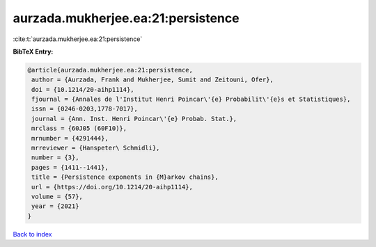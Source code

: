 aurzada.mukherjee.ea:21:persistence
===================================

:cite:t:`aurzada.mukherjee.ea:21:persistence`

**BibTeX Entry:**

.. code-block:: bibtex

   @article{aurzada.mukherjee.ea:21:persistence,
    author = {Aurzada, Frank and Mukherjee, Sumit and Zeitouni, Ofer},
    doi = {10.1214/20-aihp1114},
    fjournal = {Annales de l'Institut Henri Poincar\'{e} Probabilit\'{e}s et Statistiques},
    issn = {0246-0203,1778-7017},
    journal = {Ann. Inst. Henri Poincar\'{e} Probab. Stat.},
    mrclass = {60J05 (60F10)},
    mrnumber = {4291444},
    mrreviewer = {Hanspeter\ Schmidli},
    number = {3},
    pages = {1411--1441},
    title = {Persistence exponents in {M}arkov chains},
    url = {https://doi.org/10.1214/20-aihp1114},
    volume = {57},
    year = {2021}
   }

`Back to index <../By-Cite-Keys.rst>`_
